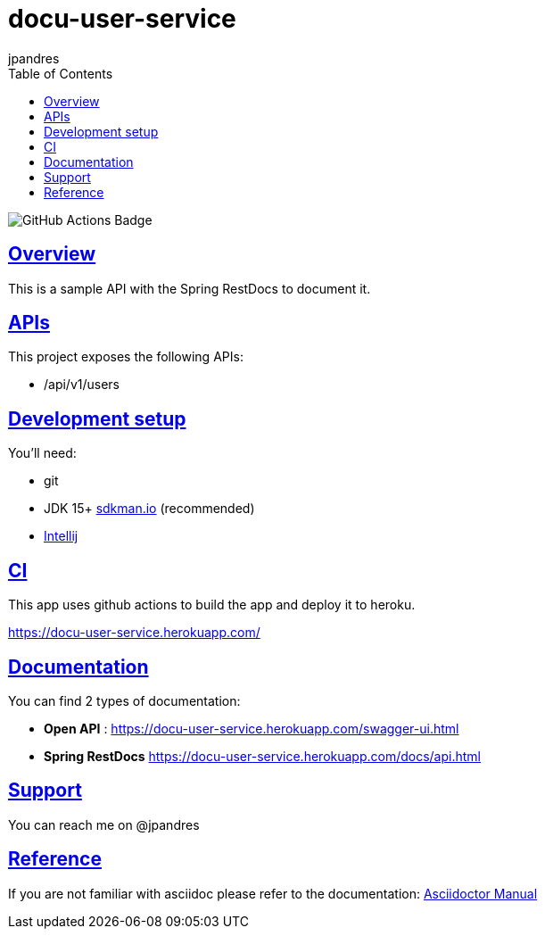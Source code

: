 = docu-user-service
jpandres;
:doctype: book
:icons: font
:source-highlighter: highlightjs
:toc: left
:toclevels: 3
:sectlinks:

image::https://github.com/jpandres/docu-user-service/workflows/Gradle%20build%20and%20deploy%20to%20heroku/badge.svg[GitHub Actions Badge]

== Overview
This is a sample API with the Spring RestDocs to document it.

== APIs
This project exposes the following APIs:

- /api/v1/users

== Development setup
You'll need:

* git
* JDK 15+ link:https://sdkman.io/[sdkman.io] (recommended)
* link:https://www.jetbrains.com/idea/[Intellij]

== CI
This app uses github actions to build the app and deploy it to heroku.

https://docu-user-service.herokuapp.com/

== Documentation

You can find 2 types of documentation:

* **Open API** : https://docu-user-service.herokuapp.com/swagger-ui.html
* **Spring RestDocs** https://docu-user-service.herokuapp.com/docs/api.html

== Support
You can reach me on @jpandres

== Reference

If you are not familiar with asciidoc please refer to the documentation: link:https://asciidoctor.org/docs/user-manual/[Asciidoctor Manual]
